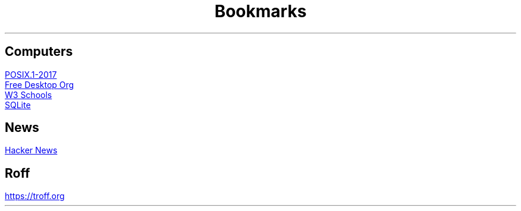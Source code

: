 .TL
Bookmarks

.SH
Computers
.PP
.URL "https://pubs.opengroup.org/onlinepubs/9699919799/" "POSIX.1-2017"
.br
.URL "https://www.freedesktop.org/wiki/" "Free Desktop Org"
.br
.URL "https://www.w3schools.com" "W3 Schools"
.br
.URL "https://sqlite.org/index.html" "SQLite"

.SH
News
.PP
.URL "https://news.ycombinator.com" "Hacker News"

.SH
Roff
.PP
.URL "https://troff.org" 

